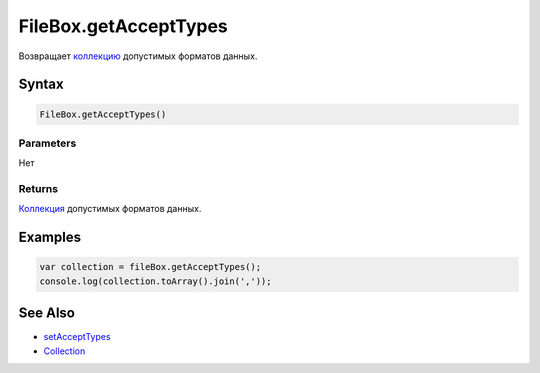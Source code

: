 FileBox.getAcceptTypes
======================

Возвращает `коллекцию <../../../Core/Collection/>`__ допустимых форматов
данных.

Syntax
------

.. code:: js

    FileBox.getAcceptTypes()

Parameters
~~~~~~~~~~

Нет

Returns
~~~~~~~

`Коллекция <../../../Core/Collection/>`__ допустимых форматов данных.

Examples
--------

.. code:: js

    var collection = fileBox.getAcceptTypes();
    console.log(collection.toArray().join(','));

See Also
--------

-  `setAcceptTypes <../FileBox.setAcceptTypes.html>`__
-  `Collection <../../../Core/Collection/>`__
